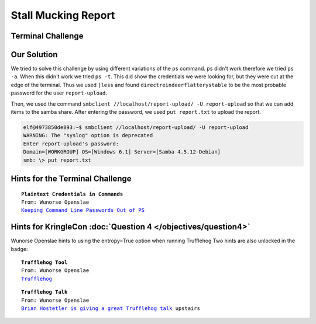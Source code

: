 Stall Mucking Report
====================

Terminal Challenge
------------------

.. image:: /images/StallMuckingReportMOTD.png

Our Solution
------------

We tried to solve this challenge by using different variations of the ``ps`` command.
``ps`` didn't work therefore we tried ``ps -a``. When this didn't work we tried ``ps -t``. This did show the credentials we were looking for, but they were cut at the edge of the terminal.
Thus we used ``|less`` and found ``directreindeerflatterystable`` to be the most probable password for the user ``report-upload``.

.. code-block:: none
 :emphasize-lines: 11,12

   PID TTY      STAT   TIME COMMAND
     1 pts/0    Ss     0:00 /bin/bash /sbin/init
    11 pts/0    S      0:00 sudo -u manager /home/manager/samba-wrapper.sh --verbosity=none --no-ch
 eck-certificate --extraneous-command-argument --do-not-run-as-tyler --accept-sage-advice -a 42 -d~
  --ignore-sw-holiday-special --suppress --suppress //localhost/report-upload/ directreindeerflatte
 rystable -U report-upload
    12 pts/0    S      0:00 sudo -E -u manager /usr/bin/python /home/manager/report-check.py
    16 pts/0    S      0:00 sudo -u elf /bin/bash
    17 pts/0    S      0:00 /bin/bash /home/manager/samba-wrapper.sh --verbosity=none --no-check-ce
 rtificate --extraneous-command-argument --do-not-run-as-tyler --accept-sage-advice -a 42 -d~ --ign
 ore-sw-holiday-special --suppress --suppress //localhost/report-upload/ directreindeerflatterystab
 le -U report-upload
    18 pts/0    S      0:00 /usr/bin/python /home/manager/report-check.py
    19 pts/0    S      0:00 sleep 60
    20 pts/0    S      0:00 /bin/bash
    30 pts/0    R+     0:00 ps -t
    31 pts/0    S+     0:00 less
 (END)

Then, we used the command ``smbclient //localhost/report-upload/ -U report-upload`` so that we can add items to the samba share.
After entering the password, we used ``put report.txt`` to upload the report.

.. code-block:: none

 elf@4973850de893:~$ smbclient //localhost/report-upload/ -U report-upload
 WARNING: The "syslog" option is deprecated
 Enter report-upload's password: 
 Domain=[WORKGROUP] OS=[Windows 6.1] Server=[Samba 4.5.12-Debian]
 smb: \> put report.txt

Hints for the Terminal Challenge
--------------------------------

.. parsed-literal::
 **Plaintext Credentials in Commands**
 From: Wunorse Openslae
 `Keeping Command Line Passwords Out of PS <https://blog.rackspace.com/passwords-on-the-command-line-visible-to-ps>`_

Hints for KringleCon :doc:`Question 4 </objectives/question4>`
--------------------------------------------------------------

Wunorse Openslae hints to using the entropy=True option when running Trufflehog
Two hints are also unlocked in the badge:

.. parsed-literal::
 **Trufflehog Tool**
 From: Wunorse Openslae
 `Trufflehog <https://github.com/dxa4481/truffleHog>`_

.. parsed-literal::
 **Trufflehog Talk**
 From: Wunorse Openslae
 `Brian Hostetler is giving a great Trufflehog talk <https://youtu.be/myKrWVaq3Cw>`_ upstairs



